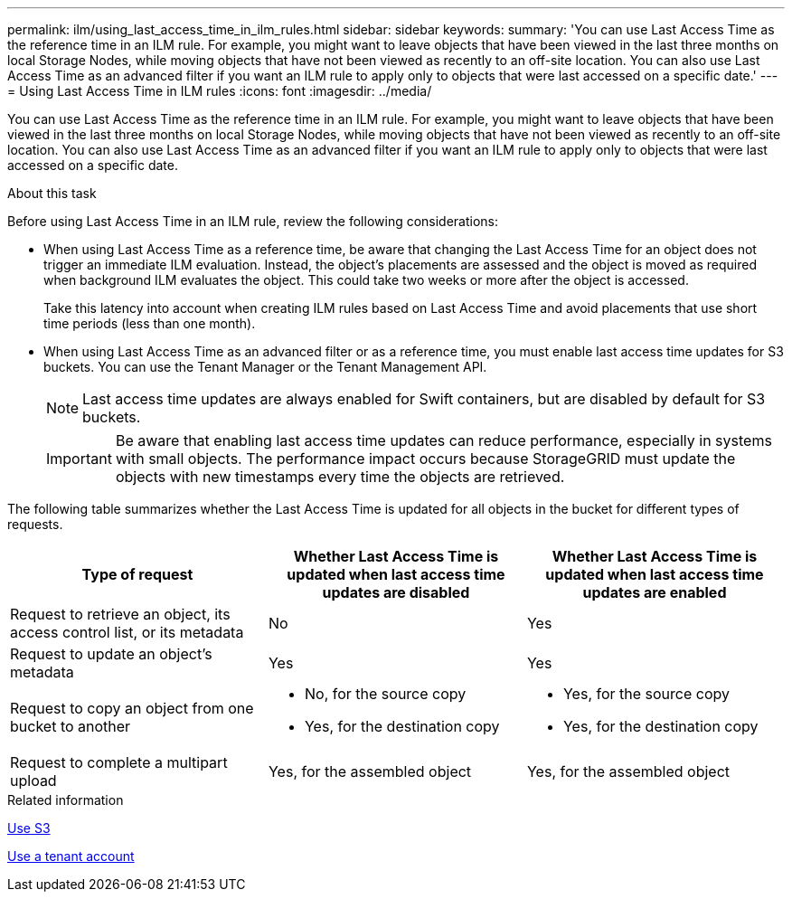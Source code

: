 ---
permalink: ilm/using_last_access_time_in_ilm_rules.html
sidebar: sidebar
keywords:
summary: 'You can use Last Access Time as the reference time in an ILM rule. For example, you might want to leave objects that have been viewed in the last three months on local Storage Nodes, while moving objects that have not been viewed as recently to an off-site location. You can also use Last Access Time as an advanced filter if you want an ILM rule to apply only to objects that were last accessed on a specific date.'
---
= Using Last Access Time in ILM rules
:icons: font
:imagesdir: ../media/

[.lead]
You can use Last Access Time as the reference time in an ILM rule. For example, you might want to leave objects that have been viewed in the last three months on local Storage Nodes, while moving objects that have not been viewed as recently to an off-site location. You can also use Last Access Time as an advanced filter if you want an ILM rule to apply only to objects that were last accessed on a specific date.

.About this task

Before using Last Access Time in an ILM rule, review the following considerations:

* When using Last Access Time as a reference time, be aware that changing the Last Access Time for an object does not trigger an immediate ILM evaluation. Instead, the object's placements are assessed and the object is moved as required when background ILM evaluates the object. This could take two weeks or more after the object is accessed.
+
Take this latency into account when creating ILM rules based on Last Access Time and avoid placements that use short time periods (less than one month).

* When using Last Access Time as an advanced filter or as a reference time, you must enable last access time updates for S3 buckets. You can use the Tenant Manager or the Tenant Management API.
+
NOTE: Last access time updates are always enabled for Swift containers, but are disabled by default for S3 buckets.
+
IMPORTANT: Be aware that enabling last access time updates can reduce performance, especially in systems with small objects. The performance impact occurs because StorageGRID must update the objects with new timestamps every time the objects are retrieved.

The following table summarizes whether the Last Access Time is updated for all objects in the bucket for different types of requests.
[cols="1a,1a,1a" options="header"]
|===
| Type of request| Whether Last Access Time is updated when last access time updates are disabled| Whether Last Access Time is updated when last access time updates are enabled
a|
Request to retrieve an object, its access control list, or its metadata
a|
No
a|
Yes
a|
Request to update an object's metadata
a|
Yes
a|
Yes
a|
Request to copy an object from one bucket to another
a|

* No, for the source copy
* Yes, for the destination copy

a|

* Yes, for the source copy
* Yes, for the destination copy

a|
Request to complete a multipart upload
a|
Yes, for the assembled object
a|
Yes, for the assembled object
|===
.Related information

xref:../s3/index.adoc[Use S3]

xref:../tenant/index.adoc[Use a tenant account]
